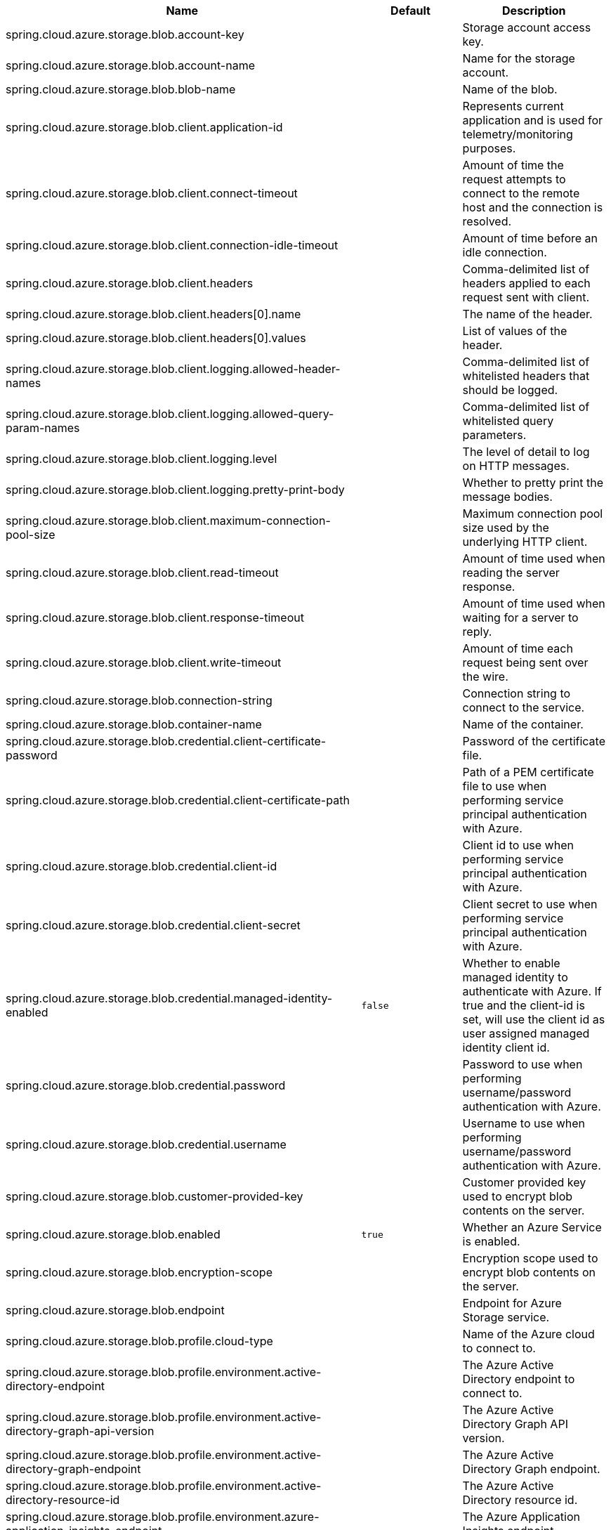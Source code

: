 |===
|Name | Default | Description

|spring.cloud.azure.storage.blob.account-key |  | Storage account access key.
|spring.cloud.azure.storage.blob.account-name |  | Name for the storage account.
|spring.cloud.azure.storage.blob.blob-name |  | Name of the blob.
|spring.cloud.azure.storage.blob.client.application-id |  | Represents current application and is used for telemetry/monitoring purposes.
|spring.cloud.azure.storage.blob.client.connect-timeout |  | Amount of time the request attempts to connect to the remote host and the connection is resolved.
|spring.cloud.azure.storage.blob.client.connection-idle-timeout |  | Amount of time before an idle connection.
|spring.cloud.azure.storage.blob.client.headers |  | Comma-delimited list of headers applied to each request sent with client.
|spring.cloud.azure.storage.blob.client.headers[0].name |  | The name of the header.
|spring.cloud.azure.storage.blob.client.headers[0].values |  | List of values of the header.
|spring.cloud.azure.storage.blob.client.logging.allowed-header-names |  | Comma-delimited list of whitelisted headers that should be logged.
|spring.cloud.azure.storage.blob.client.logging.allowed-query-param-names |  | Comma-delimited list of whitelisted query parameters.
|spring.cloud.azure.storage.blob.client.logging.level |  | The level of detail to log on HTTP messages.
|spring.cloud.azure.storage.blob.client.logging.pretty-print-body |  | Whether to pretty print the message bodies.
|spring.cloud.azure.storage.blob.client.maximum-connection-pool-size |  | Maximum connection pool size used by the underlying HTTP client.
|spring.cloud.azure.storage.blob.client.read-timeout |  | Amount of time used when reading the server response.
|spring.cloud.azure.storage.blob.client.response-timeout |  | Amount of time used when waiting for a server to reply.
|spring.cloud.azure.storage.blob.client.write-timeout |  | Amount of time each request being sent over the wire.
|spring.cloud.azure.storage.blob.connection-string |  | Connection string to connect to the service.
|spring.cloud.azure.storage.blob.container-name |  | Name of the container.
|spring.cloud.azure.storage.blob.credential.client-certificate-password |  | Password of the certificate file.
|spring.cloud.azure.storage.blob.credential.client-certificate-path |  | Path of a PEM certificate file to use when performing service principal authentication with Azure.
|spring.cloud.azure.storage.blob.credential.client-id |  | Client id to use when performing service principal authentication with Azure.
|spring.cloud.azure.storage.blob.credential.client-secret |  | Client secret to use when performing service principal authentication with Azure.
|spring.cloud.azure.storage.blob.credential.managed-identity-enabled | `false` | Whether to enable managed identity to authenticate with Azure. If true and the client-id is set, will use the client id as user assigned managed identity client id.
|spring.cloud.azure.storage.blob.credential.password |  | Password to use when performing username/password authentication with Azure.
|spring.cloud.azure.storage.blob.credential.username |  | Username to use when performing username/password authentication with Azure.
|spring.cloud.azure.storage.blob.customer-provided-key |  | Customer provided key used to encrypt blob contents on the server.
|spring.cloud.azure.storage.blob.enabled | `true` | Whether an Azure Service is enabled.
|spring.cloud.azure.storage.blob.encryption-scope |  | Encryption scope used to encrypt blob contents on the server.
|spring.cloud.azure.storage.blob.endpoint |  | Endpoint for Azure Storage service.
|spring.cloud.azure.storage.blob.profile.cloud-type |  | Name of the Azure cloud to connect to.
|spring.cloud.azure.storage.blob.profile.environment.active-directory-endpoint |  | The Azure Active Directory endpoint to connect to.
|spring.cloud.azure.storage.blob.profile.environment.active-directory-graph-api-version |  | The Azure Active Directory Graph API version.
|spring.cloud.azure.storage.blob.profile.environment.active-directory-graph-endpoint |  | The Azure Active Directory Graph endpoint.
|spring.cloud.azure.storage.blob.profile.environment.active-directory-resource-id |  | The Azure Active Directory resource id.
|spring.cloud.azure.storage.blob.profile.environment.azure-application-insights-endpoint |  | The Azure Application Insights endpoint.
|spring.cloud.azure.storage.blob.profile.environment.azure-data-lake-analytics-catalog-and-job-endpoint-suffix |  | The Data Lake analytics catalog and job endpoint suffix.
|spring.cloud.azure.storage.blob.profile.environment.azure-data-lake-store-file-system-endpoint-suffix |  | The Data Lake storage file system endpoint suffix.
|spring.cloud.azure.storage.blob.profile.environment.azure-log-analytics-endpoint |  | The Azure Log Analytics endpoint.
|spring.cloud.azure.storage.blob.profile.environment.data-lake-endpoint-resource-id |  | The Data Lake endpoint.
|spring.cloud.azure.storage.blob.profile.environment.gallery-endpoint |  | The gallery endpoint.
|spring.cloud.azure.storage.blob.profile.environment.key-vault-dns-suffix |  | The Key Vault DNS suffix.
|spring.cloud.azure.storage.blob.profile.environment.management-endpoint |  | The management service endpoint.
|spring.cloud.azure.storage.blob.profile.environment.microsoft-graph-endpoint |  | The Microsoft Graph endpoint.
|spring.cloud.azure.storage.blob.profile.environment.portal |  | The management portal URL.
|spring.cloud.azure.storage.blob.profile.environment.publishing-profile |  | The publishing settings file URL.
|spring.cloud.azure.storage.blob.profile.environment.resource-manager-endpoint |  | The resource management endpoint.
|spring.cloud.azure.storage.blob.profile.environment.sql-management-endpoint |  | The SQL management endpoint.
|spring.cloud.azure.storage.blob.profile.environment.sql-server-hostname-suffix |  | The SQL Server hostname suffix.
|spring.cloud.azure.storage.blob.profile.environment.storage-endpoint-suffix |  | The Storage endpoint suffix.
|spring.cloud.azure.storage.blob.profile.subscription-id |  | Subscription id to use when connecting to Azure resources.
|spring.cloud.azure.storage.blob.profile.tenant-id |  | Tenant id for Azure resources.
|spring.cloud.azure.storage.blob.proxy.hostname |  | The host of the proxy.
|spring.cloud.azure.storage.blob.proxy.non-proxy-hosts |  | A list of hosts or CIDR to not use proxy HTTP/HTTPS connections through.
|spring.cloud.azure.storage.blob.proxy.password |  | Password used to authenticate with the proxy.
|spring.cloud.azure.storage.blob.proxy.port |  | The port of the proxy.
|spring.cloud.azure.storage.blob.proxy.type |  | Type of the proxy.
|spring.cloud.azure.storage.blob.proxy.username |  | Username used to authenticate with the proxy.
|spring.cloud.azure.storage.blob.resource.region |  | The region of an Azure resource.
|spring.cloud.azure.storage.blob.resource.resource-group |  | The resource group holds an Azure resource.
|spring.cloud.azure.storage.blob.resource.resource-id |  | ID of an Azure resource.
|spring.cloud.azure.storage.blob.retry.exponential.base-delay |  | Amount of time to wait between retry attempts.
|spring.cloud.azure.storage.blob.retry.exponential.max-delay |  | Maximum permissible amount of time between retry attempts.
|spring.cloud.azure.storage.blob.retry.exponential.max-retries |  | The maximum number of attempts.
|spring.cloud.azure.storage.blob.retry.fixed.delay |  | Amount of time to wait between retry attempts.
|spring.cloud.azure.storage.blob.retry.fixed.max-retries |  | The maximum number of attempts.
|spring.cloud.azure.storage.blob.retry.mode |  | Retry backoff mode.
|spring.cloud.azure.storage.blob.retry.secondary-host |  | Secondary Storage account to retry requests against.
|spring.cloud.azure.storage.blob.retry.try-timeout |  | Amount of time to wait until a timeout.
|spring.cloud.azure.storage.blob.sas-token |  | Shared access signatures (SAS) token used to authorize requests sent to the service.
|spring.cloud.azure.storage.blob.service-version |  | Blob service version used when making API requests.

|===